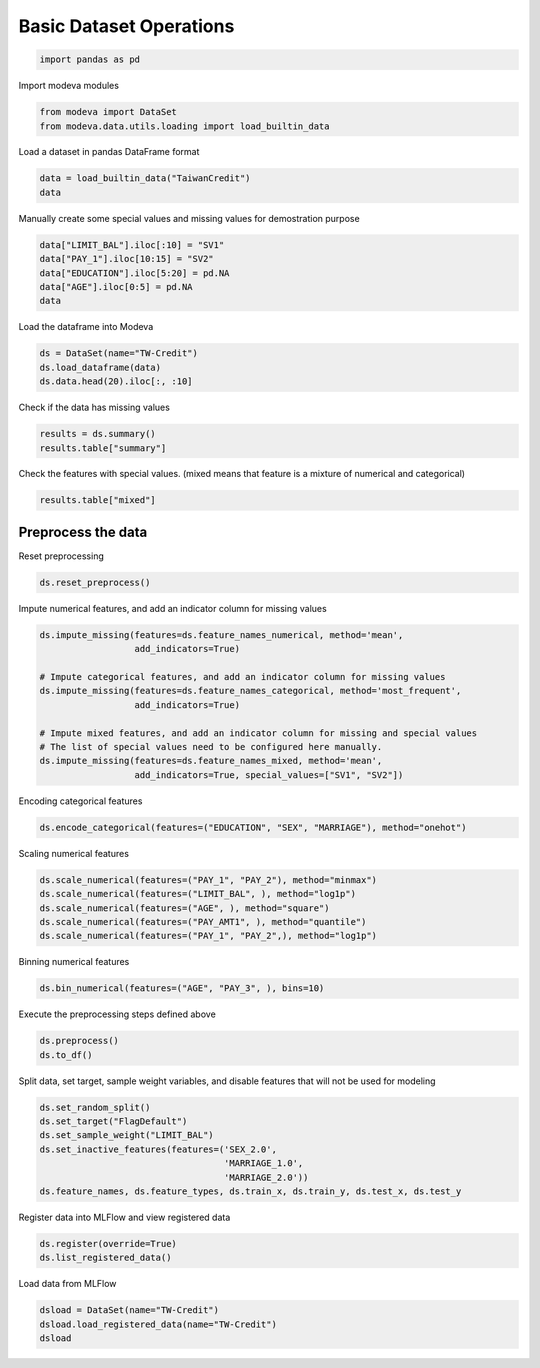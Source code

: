 
.. DO NOT EDIT.
.. THIS FILE WAS AUTOMATICALLY GENERATED BY SPHINX-GALLERY.
.. TO MAKE CHANGES, EDIT THE SOURCE PYTHON FILE:
.. "_source\auto_galleries\data\plot_0_data_operations.py"
.. LINE NUMBERS ARE GIVEN BELOW.

.. only:: html

    .. note::
        :class: sphx-glr-download-link-note

        :ref:`Go to the end <sphx_glr_download__source_auto_galleries_data_plot_0_data_operations.py>`
        to download the full example code.

.. rst-class:: sphx-glr-example-title

.. _sphx_glr__source_auto_galleries_data_plot_0_data_operations.py:


========================================
Basic Dataset Operations
========================================

.. GENERATED FROM PYTHON SOURCE LINES 7-8

.. code-block:: Python

    import pandas as pd







.. GENERATED FROM PYTHON SOURCE LINES 9-10

Import modeva modules

.. GENERATED FROM PYTHON SOURCE LINES 10-13

.. code-block:: Python

    from modeva import DataSet
    from modeva.data.utils.loading import load_builtin_data








.. GENERATED FROM PYTHON SOURCE LINES 14-15

Load a dataset in pandas DataFrame format

.. GENERATED FROM PYTHON SOURCE LINES 15-18

.. code-block:: Python

    data = load_builtin_data("TaiwanCredit")
    data






.. raw:: html

    <div class="output_subarea output_html rendered_html output_result">
    <div>
    <style scoped>
        .dataframe tbody tr th:only-of-type {
            vertical-align: middle;
        }

        .dataframe tbody tr th {
            vertical-align: top;
        }

        .dataframe thead th {
            text-align: right;
        }
    </style>
    <table border="1" class="dataframe">
      <thead>
        <tr style="text-align: right;">
          <th></th>
          <th>LIMIT_BAL</th>
          <th>SEX</th>
          <th>EDUCATION</th>
          <th>MARRIAGE</th>
          <th>AGE</th>
          <th>PAY_1</th>
          <th>PAY_2</th>
          <th>PAY_3</th>
          <th>PAY_4</th>
          <th>PAY_5</th>
          <th>PAY_6</th>
          <th>BILL_AMT1</th>
          <th>BILL_AMT2</th>
          <th>BILL_AMT3</th>
          <th>BILL_AMT4</th>
          <th>BILL_AMT5</th>
          <th>BILL_AMT6</th>
          <th>PAY_AMT1</th>
          <th>PAY_AMT2</th>
          <th>PAY_AMT3</th>
          <th>PAY_AMT4</th>
          <th>PAY_AMT5</th>
          <th>PAY_AMT6</th>
          <th>FlagDefault</th>
        </tr>
      </thead>
      <tbody>
        <tr>
          <th>0</th>
          <td>20000.0</td>
          <td>2.0</td>
          <td>2.0</td>
          <td>1.0</td>
          <td>24.0</td>
          <td>2.0</td>
          <td>2.0</td>
          <td>-1.0</td>
          <td>-1.0</td>
          <td>0.0</td>
          <td>0.0</td>
          <td>3.592621</td>
          <td>3.491782</td>
          <td>2.838849</td>
          <td>0.000000</td>
          <td>0.000000</td>
          <td>0.000000</td>
          <td>0.000000</td>
          <td>2.838849</td>
          <td>0.000000</td>
          <td>0.000000</td>
          <td>0.000000</td>
          <td>0.000000</td>
          <td>1.0</td>
        </tr>
        <tr>
          <th>1</th>
          <td>120000.0</td>
          <td>2.0</td>
          <td>2.0</td>
          <td>2.0</td>
          <td>26.0</td>
          <td>-1.0</td>
          <td>2.0</td>
          <td>0.0</td>
          <td>0.0</td>
          <td>0.0</td>
          <td>2.0</td>
          <td>3.428621</td>
          <td>3.237041</td>
          <td>3.428621</td>
          <td>3.514946</td>
          <td>3.538574</td>
          <td>3.513484</td>
          <td>0.000000</td>
          <td>3.000434</td>
          <td>3.000434</td>
          <td>3.000434</td>
          <td>0.000000</td>
          <td>3.301247</td>
          <td>1.0</td>
        </tr>
        <tr>
          <th>2</th>
          <td>90000.0</td>
          <td>2.0</td>
          <td>2.0</td>
          <td>2.0</td>
          <td>34.0</td>
          <td>0.0</td>
          <td>0.0</td>
          <td>0.0</td>
          <td>0.0</td>
          <td>0.0</td>
          <td>0.0</td>
          <td>4.465977</td>
          <td>4.146996</td>
          <td>4.132260</td>
          <td>4.156307</td>
          <td>4.174612</td>
          <td>4.191731</td>
          <td>3.181558</td>
          <td>3.176381</td>
          <td>3.000434</td>
          <td>3.000434</td>
          <td>3.000434</td>
          <td>3.699057</td>
          <td>0.0</td>
        </tr>
        <tr>
          <th>3</th>
          <td>50000.0</td>
          <td>2.0</td>
          <td>2.0</td>
          <td>1.0</td>
          <td>37.0</td>
          <td>0.0</td>
          <td>0.0</td>
          <td>0.0</td>
          <td>0.0</td>
          <td>0.0</td>
          <td>0.0</td>
          <td>4.672015</td>
          <td>4.683353</td>
          <td>4.692776</td>
          <td>4.452016</td>
          <td>4.461799</td>
          <td>4.470528</td>
          <td>3.301247</td>
          <td>3.305351</td>
          <td>3.079543</td>
          <td>3.041787</td>
          <td>3.029384</td>
          <td>3.000434</td>
          <td>0.0</td>
        </tr>
        <tr>
          <th>4</th>
          <td>50000.0</td>
          <td>1.0</td>
          <td>2.0</td>
          <td>1.0</td>
          <td>57.0</td>
          <td>-1.0</td>
          <td>0.0</td>
          <td>-1.0</td>
          <td>0.0</td>
          <td>0.0</td>
          <td>0.0</td>
          <td>3.935406</td>
          <td>3.753660</td>
          <td>4.554319</td>
          <td>4.320997</td>
          <td>4.282101</td>
          <td>4.281760</td>
          <td>3.301247</td>
          <td>4.564453</td>
          <td>4.000043</td>
          <td>3.954291</td>
          <td>2.838849</td>
          <td>2.832509</td>
          <td>0.0</td>
        </tr>
        <tr>
          <th>...</th>
          <td>...</td>
          <td>...</td>
          <td>...</td>
          <td>...</td>
          <td>...</td>
          <td>...</td>
          <td>...</td>
          <td>...</td>
          <td>...</td>
          <td>...</td>
          <td>...</td>
          <td>...</td>
          <td>...</td>
          <td>...</td>
          <td>...</td>
          <td>...</td>
          <td>...</td>
          <td>...</td>
          <td>...</td>
          <td>...</td>
          <td>...</td>
          <td>...</td>
          <td>...</td>
          <td>...</td>
        </tr>
        <tr>
          <th>29995</th>
          <td>220000.0</td>
          <td>1.0</td>
          <td>3.0</td>
          <td>1.0</td>
          <td>39.0</td>
          <td>0.0</td>
          <td>0.0</td>
          <td>0.0</td>
          <td>0.0</td>
          <td>0.0</td>
          <td>0.0</td>
          <td>5.276345</td>
          <td>5.285143</td>
          <td>5.318827</td>
          <td>4.944507</td>
          <td>4.494683</td>
          <td>4.203604</td>
          <td>3.929470</td>
          <td>4.301052</td>
          <td>3.699317</td>
          <td>3.484015</td>
          <td>3.699057</td>
          <td>3.000434</td>
          <td>0.0</td>
        </tr>
        <tr>
          <th>29996</th>
          <td>150000.0</td>
          <td>1.0</td>
          <td>3.0</td>
          <td>2.0</td>
          <td>43.0</td>
          <td>-1.0</td>
          <td>-1.0</td>
          <td>-1.0</td>
          <td>-1.0</td>
          <td>0.0</td>
          <td>0.0</td>
          <td>3.226342</td>
          <td>3.262214</td>
          <td>3.544440</td>
          <td>3.953276</td>
          <td>3.715251</td>
          <td>0.000000</td>
          <td>3.264345</td>
          <td>3.547405</td>
          <td>3.954194</td>
          <td>2.113943</td>
          <td>0.000000</td>
          <td>0.000000</td>
          <td>0.0</td>
        </tr>
        <tr>
          <th>29997</th>
          <td>30000.0</td>
          <td>1.0</td>
          <td>2.0</td>
          <td>2.0</td>
          <td>37.0</td>
          <td>4.0</td>
          <td>3.0</td>
          <td>2.0</td>
          <td>-1.0</td>
          <td>0.0</td>
          <td>0.0</td>
          <td>3.552181</td>
          <td>3.525951</td>
          <td>3.440752</td>
          <td>4.319710</td>
          <td>4.313509</td>
          <td>4.286861</td>
          <td>0.000000</td>
          <td>0.000000</td>
          <td>4.342442</td>
          <td>3.623353</td>
          <td>3.301247</td>
          <td>3.491502</td>
          <td>1.0</td>
        </tr>
        <tr>
          <th>29998</th>
          <td>80000.0</td>
          <td>1.0</td>
          <td>3.0</td>
          <td>1.0</td>
          <td>41.0</td>
          <td>1.0</td>
          <td>-1.0</td>
          <td>0.0</td>
          <td>0.0</td>
          <td>0.0</td>
          <td>-1.0</td>
          <td>-3.216430</td>
          <td>4.894205</td>
          <td>4.882553</td>
          <td>4.722428</td>
          <td>4.073938</td>
          <td>4.689708</td>
          <td>4.933998</td>
          <td>3.532754</td>
          <td>3.071514</td>
          <td>3.284882</td>
          <td>4.723989</td>
          <td>3.256477</td>
          <td>1.0</td>
        </tr>
        <tr>
          <th>29999</th>
          <td>50000.0</td>
          <td>1.0</td>
          <td>2.0</td>
          <td>1.0</td>
          <td>46.0</td>
          <td>0.0</td>
          <td>0.0</td>
          <td>0.0</td>
          <td>0.0</td>
          <td>0.0</td>
          <td>0.0</td>
          <td>4.680607</td>
          <td>4.689362</td>
          <td>4.696924</td>
          <td>4.562721</td>
          <td>4.510933</td>
          <td>4.185089</td>
          <td>3.317854</td>
          <td>3.255514</td>
          <td>3.155640</td>
          <td>3.000434</td>
          <td>3.000434</td>
          <td>3.000434</td>
          <td>1.0</td>
        </tr>
      </tbody>
    </table>
    <p>30000 rows × 24 columns</p>
    </div>
    </div>
    <br />
    <br />

.. GENERATED FROM PYTHON SOURCE LINES 19-20

Manually create some special values and missing values for demostration purpose

.. GENERATED FROM PYTHON SOURCE LINES 20-26

.. code-block:: Python

    data["LIMIT_BAL"].iloc[:10] = "SV1"
    data["PAY_1"].iloc[10:15] = "SV2"
    data["EDUCATION"].iloc[5:20] = pd.NA
    data["AGE"].iloc[0:5] = pd.NA
    data






.. raw:: html

    <div class="output_subarea output_html rendered_html output_result">
    <div>
    <style scoped>
        .dataframe tbody tr th:only-of-type {
            vertical-align: middle;
        }

        .dataframe tbody tr th {
            vertical-align: top;
        }

        .dataframe thead th {
            text-align: right;
        }
    </style>
    <table border="1" class="dataframe">
      <thead>
        <tr style="text-align: right;">
          <th></th>
          <th>LIMIT_BAL</th>
          <th>SEX</th>
          <th>EDUCATION</th>
          <th>MARRIAGE</th>
          <th>AGE</th>
          <th>PAY_1</th>
          <th>PAY_2</th>
          <th>PAY_3</th>
          <th>PAY_4</th>
          <th>PAY_5</th>
          <th>PAY_6</th>
          <th>BILL_AMT1</th>
          <th>BILL_AMT2</th>
          <th>BILL_AMT3</th>
          <th>BILL_AMT4</th>
          <th>BILL_AMT5</th>
          <th>BILL_AMT6</th>
          <th>PAY_AMT1</th>
          <th>PAY_AMT2</th>
          <th>PAY_AMT3</th>
          <th>PAY_AMT4</th>
          <th>PAY_AMT5</th>
          <th>PAY_AMT6</th>
          <th>FlagDefault</th>
        </tr>
      </thead>
      <tbody>
        <tr>
          <th>0</th>
          <td>SV1</td>
          <td>2.0</td>
          <td>2.0</td>
          <td>1.0</td>
          <td>NaN</td>
          <td>2.0</td>
          <td>2.0</td>
          <td>-1.0</td>
          <td>-1.0</td>
          <td>0.0</td>
          <td>0.0</td>
          <td>3.592621</td>
          <td>3.491782</td>
          <td>2.838849</td>
          <td>0.000000</td>
          <td>0.000000</td>
          <td>0.000000</td>
          <td>0.000000</td>
          <td>2.838849</td>
          <td>0.000000</td>
          <td>0.000000</td>
          <td>0.000000</td>
          <td>0.000000</td>
          <td>1.0</td>
        </tr>
        <tr>
          <th>1</th>
          <td>SV1</td>
          <td>2.0</td>
          <td>2.0</td>
          <td>2.0</td>
          <td>NaN</td>
          <td>-1.0</td>
          <td>2.0</td>
          <td>0.0</td>
          <td>0.0</td>
          <td>0.0</td>
          <td>2.0</td>
          <td>3.428621</td>
          <td>3.237041</td>
          <td>3.428621</td>
          <td>3.514946</td>
          <td>3.538574</td>
          <td>3.513484</td>
          <td>0.000000</td>
          <td>3.000434</td>
          <td>3.000434</td>
          <td>3.000434</td>
          <td>0.000000</td>
          <td>3.301247</td>
          <td>1.0</td>
        </tr>
        <tr>
          <th>2</th>
          <td>SV1</td>
          <td>2.0</td>
          <td>2.0</td>
          <td>2.0</td>
          <td>NaN</td>
          <td>0.0</td>
          <td>0.0</td>
          <td>0.0</td>
          <td>0.0</td>
          <td>0.0</td>
          <td>0.0</td>
          <td>4.465977</td>
          <td>4.146996</td>
          <td>4.132260</td>
          <td>4.156307</td>
          <td>4.174612</td>
          <td>4.191731</td>
          <td>3.181558</td>
          <td>3.176381</td>
          <td>3.000434</td>
          <td>3.000434</td>
          <td>3.000434</td>
          <td>3.699057</td>
          <td>0.0</td>
        </tr>
        <tr>
          <th>3</th>
          <td>SV1</td>
          <td>2.0</td>
          <td>2.0</td>
          <td>1.0</td>
          <td>NaN</td>
          <td>0.0</td>
          <td>0.0</td>
          <td>0.0</td>
          <td>0.0</td>
          <td>0.0</td>
          <td>0.0</td>
          <td>4.672015</td>
          <td>4.683353</td>
          <td>4.692776</td>
          <td>4.452016</td>
          <td>4.461799</td>
          <td>4.470528</td>
          <td>3.301247</td>
          <td>3.305351</td>
          <td>3.079543</td>
          <td>3.041787</td>
          <td>3.029384</td>
          <td>3.000434</td>
          <td>0.0</td>
        </tr>
        <tr>
          <th>4</th>
          <td>SV1</td>
          <td>1.0</td>
          <td>2.0</td>
          <td>1.0</td>
          <td>NaN</td>
          <td>-1.0</td>
          <td>0.0</td>
          <td>-1.0</td>
          <td>0.0</td>
          <td>0.0</td>
          <td>0.0</td>
          <td>3.935406</td>
          <td>3.753660</td>
          <td>4.554319</td>
          <td>4.320997</td>
          <td>4.282101</td>
          <td>4.281760</td>
          <td>3.301247</td>
          <td>4.564453</td>
          <td>4.000043</td>
          <td>3.954291</td>
          <td>2.838849</td>
          <td>2.832509</td>
          <td>0.0</td>
        </tr>
        <tr>
          <th>...</th>
          <td>...</td>
          <td>...</td>
          <td>...</td>
          <td>...</td>
          <td>...</td>
          <td>...</td>
          <td>...</td>
          <td>...</td>
          <td>...</td>
          <td>...</td>
          <td>...</td>
          <td>...</td>
          <td>...</td>
          <td>...</td>
          <td>...</td>
          <td>...</td>
          <td>...</td>
          <td>...</td>
          <td>...</td>
          <td>...</td>
          <td>...</td>
          <td>...</td>
          <td>...</td>
          <td>...</td>
        </tr>
        <tr>
          <th>29995</th>
          <td>220000.0</td>
          <td>1.0</td>
          <td>3.0</td>
          <td>1.0</td>
          <td>39.0</td>
          <td>0.0</td>
          <td>0.0</td>
          <td>0.0</td>
          <td>0.0</td>
          <td>0.0</td>
          <td>0.0</td>
          <td>5.276345</td>
          <td>5.285143</td>
          <td>5.318827</td>
          <td>4.944507</td>
          <td>4.494683</td>
          <td>4.203604</td>
          <td>3.929470</td>
          <td>4.301052</td>
          <td>3.699317</td>
          <td>3.484015</td>
          <td>3.699057</td>
          <td>3.000434</td>
          <td>0.0</td>
        </tr>
        <tr>
          <th>29996</th>
          <td>150000.0</td>
          <td>1.0</td>
          <td>3.0</td>
          <td>2.0</td>
          <td>43.0</td>
          <td>-1.0</td>
          <td>-1.0</td>
          <td>-1.0</td>
          <td>-1.0</td>
          <td>0.0</td>
          <td>0.0</td>
          <td>3.226342</td>
          <td>3.262214</td>
          <td>3.544440</td>
          <td>3.953276</td>
          <td>3.715251</td>
          <td>0.000000</td>
          <td>3.264345</td>
          <td>3.547405</td>
          <td>3.954194</td>
          <td>2.113943</td>
          <td>0.000000</td>
          <td>0.000000</td>
          <td>0.0</td>
        </tr>
        <tr>
          <th>29997</th>
          <td>30000.0</td>
          <td>1.0</td>
          <td>2.0</td>
          <td>2.0</td>
          <td>37.0</td>
          <td>4.0</td>
          <td>3.0</td>
          <td>2.0</td>
          <td>-1.0</td>
          <td>0.0</td>
          <td>0.0</td>
          <td>3.552181</td>
          <td>3.525951</td>
          <td>3.440752</td>
          <td>4.319710</td>
          <td>4.313509</td>
          <td>4.286861</td>
          <td>0.000000</td>
          <td>0.000000</td>
          <td>4.342442</td>
          <td>3.623353</td>
          <td>3.301247</td>
          <td>3.491502</td>
          <td>1.0</td>
        </tr>
        <tr>
          <th>29998</th>
          <td>80000.0</td>
          <td>1.0</td>
          <td>3.0</td>
          <td>1.0</td>
          <td>41.0</td>
          <td>1.0</td>
          <td>-1.0</td>
          <td>0.0</td>
          <td>0.0</td>
          <td>0.0</td>
          <td>-1.0</td>
          <td>-3.216430</td>
          <td>4.894205</td>
          <td>4.882553</td>
          <td>4.722428</td>
          <td>4.073938</td>
          <td>4.689708</td>
          <td>4.933998</td>
          <td>3.532754</td>
          <td>3.071514</td>
          <td>3.284882</td>
          <td>4.723989</td>
          <td>3.256477</td>
          <td>1.0</td>
        </tr>
        <tr>
          <th>29999</th>
          <td>50000.0</td>
          <td>1.0</td>
          <td>2.0</td>
          <td>1.0</td>
          <td>46.0</td>
          <td>0.0</td>
          <td>0.0</td>
          <td>0.0</td>
          <td>0.0</td>
          <td>0.0</td>
          <td>0.0</td>
          <td>4.680607</td>
          <td>4.689362</td>
          <td>4.696924</td>
          <td>4.562721</td>
          <td>4.510933</td>
          <td>4.185089</td>
          <td>3.317854</td>
          <td>3.255514</td>
          <td>3.155640</td>
          <td>3.000434</td>
          <td>3.000434</td>
          <td>3.000434</td>
          <td>1.0</td>
        </tr>
      </tbody>
    </table>
    <p>30000 rows × 24 columns</p>
    </div>
    </div>
    <br />
    <br />

.. GENERATED FROM PYTHON SOURCE LINES 27-28

Load the dataframe into Modeva

.. GENERATED FROM PYTHON SOURCE LINES 28-32

.. code-block:: Python

    ds = DataSet(name="TW-Credit")
    ds.load_dataframe(data)
    ds.data.head(20).iloc[:, :10]






.. raw:: html

    <div class="output_subarea output_html rendered_html output_result">
    <div>
    <style scoped>
        .dataframe tbody tr th:only-of-type {
            vertical-align: middle;
        }

        .dataframe tbody tr th {
            vertical-align: top;
        }

        .dataframe thead th {
            text-align: right;
        }
    </style>
    <table border="1" class="dataframe">
      <thead>
        <tr style="text-align: right;">
          <th></th>
          <th>LIMIT_BAL</th>
          <th>SEX</th>
          <th>EDUCATION</th>
          <th>MARRIAGE</th>
          <th>AGE</th>
          <th>PAY_1</th>
          <th>PAY_2</th>
          <th>PAY_3</th>
          <th>PAY_4</th>
          <th>PAY_5</th>
        </tr>
      </thead>
      <tbody>
        <tr>
          <th>0</th>
          <td>SV1</td>
          <td>2.0</td>
          <td>2.0</td>
          <td>1.0</td>
          <td>NaN</td>
          <td>2.0</td>
          <td>2.0</td>
          <td>-1.0</td>
          <td>-1.0</td>
          <td>0.0</td>
        </tr>
        <tr>
          <th>1</th>
          <td>SV1</td>
          <td>2.0</td>
          <td>2.0</td>
          <td>2.0</td>
          <td>NaN</td>
          <td>-1.0</td>
          <td>2.0</td>
          <td>0.0</td>
          <td>0.0</td>
          <td>0.0</td>
        </tr>
        <tr>
          <th>2</th>
          <td>SV1</td>
          <td>2.0</td>
          <td>2.0</td>
          <td>2.0</td>
          <td>NaN</td>
          <td>0.0</td>
          <td>0.0</td>
          <td>0.0</td>
          <td>0.0</td>
          <td>0.0</td>
        </tr>
        <tr>
          <th>3</th>
          <td>SV1</td>
          <td>2.0</td>
          <td>2.0</td>
          <td>1.0</td>
          <td>NaN</td>
          <td>0.0</td>
          <td>0.0</td>
          <td>0.0</td>
          <td>0.0</td>
          <td>0.0</td>
        </tr>
        <tr>
          <th>4</th>
          <td>SV1</td>
          <td>1.0</td>
          <td>2.0</td>
          <td>1.0</td>
          <td>NaN</td>
          <td>-1.0</td>
          <td>0.0</td>
          <td>-1.0</td>
          <td>0.0</td>
          <td>0.0</td>
        </tr>
        <tr>
          <th>5</th>
          <td>SV1</td>
          <td>1.0</td>
          <td>NaN</td>
          <td>2.0</td>
          <td>37.0</td>
          <td>0.0</td>
          <td>0.0</td>
          <td>0.0</td>
          <td>0.0</td>
          <td>0.0</td>
        </tr>
        <tr>
          <th>6</th>
          <td>SV1</td>
          <td>1.0</td>
          <td>NaN</td>
          <td>2.0</td>
          <td>29.0</td>
          <td>0.0</td>
          <td>0.0</td>
          <td>0.0</td>
          <td>0.0</td>
          <td>0.0</td>
        </tr>
        <tr>
          <th>7</th>
          <td>SV1</td>
          <td>2.0</td>
          <td>NaN</td>
          <td>2.0</td>
          <td>23.0</td>
          <td>0.0</td>
          <td>-1.0</td>
          <td>-1.0</td>
          <td>0.0</td>
          <td>0.0</td>
        </tr>
        <tr>
          <th>8</th>
          <td>SV1</td>
          <td>2.0</td>
          <td>NaN</td>
          <td>1.0</td>
          <td>28.0</td>
          <td>0.0</td>
          <td>0.0</td>
          <td>2.0</td>
          <td>0.0</td>
          <td>0.0</td>
        </tr>
        <tr>
          <th>9</th>
          <td>SV1</td>
          <td>1.0</td>
          <td>NaN</td>
          <td>2.0</td>
          <td>35.0</td>
          <td>0.0</td>
          <td>0.0</td>
          <td>0.0</td>
          <td>0.0</td>
          <td>-1.0</td>
        </tr>
        <tr>
          <th>10</th>
          <td>200000.0</td>
          <td>2.0</td>
          <td>NaN</td>
          <td>2.0</td>
          <td>34.0</td>
          <td>SV2</td>
          <td>0.0</td>
          <td>2.0</td>
          <td>0.0</td>
          <td>0.0</td>
        </tr>
        <tr>
          <th>11</th>
          <td>260000.0</td>
          <td>2.0</td>
          <td>NaN</td>
          <td>2.0</td>
          <td>51.0</td>
          <td>SV2</td>
          <td>-1.0</td>
          <td>-1.0</td>
          <td>-1.0</td>
          <td>-1.0</td>
        </tr>
        <tr>
          <th>12</th>
          <td>630000.0</td>
          <td>2.0</td>
          <td>NaN</td>
          <td>2.0</td>
          <td>41.0</td>
          <td>SV2</td>
          <td>0.0</td>
          <td>-1.0</td>
          <td>-1.0</td>
          <td>-1.0</td>
        </tr>
        <tr>
          <th>13</th>
          <td>70000.0</td>
          <td>1.0</td>
          <td>NaN</td>
          <td>2.0</td>
          <td>30.0</td>
          <td>SV2</td>
          <td>2.0</td>
          <td>2.0</td>
          <td>0.0</td>
          <td>0.0</td>
        </tr>
        <tr>
          <th>14</th>
          <td>250000.0</td>
          <td>1.0</td>
          <td>NaN</td>
          <td>2.0</td>
          <td>29.0</td>
          <td>SV2</td>
          <td>0.0</td>
          <td>0.0</td>
          <td>0.0</td>
          <td>0.0</td>
        </tr>
        <tr>
          <th>15</th>
          <td>50000.0</td>
          <td>2.0</td>
          <td>NaN</td>
          <td>0.0</td>
          <td>23.0</td>
          <td>1.0</td>
          <td>2.0</td>
          <td>0.0</td>
          <td>0.0</td>
          <td>0.0</td>
        </tr>
        <tr>
          <th>16</th>
          <td>20000.0</td>
          <td>1.0</td>
          <td>NaN</td>
          <td>2.0</td>
          <td>24.0</td>
          <td>0.0</td>
          <td>0.0</td>
          <td>2.0</td>
          <td>2.0</td>
          <td>2.0</td>
        </tr>
        <tr>
          <th>17</th>
          <td>320000.0</td>
          <td>1.0</td>
          <td>NaN</td>
          <td>1.0</td>
          <td>49.0</td>
          <td>0.0</td>
          <td>0.0</td>
          <td>0.0</td>
          <td>-1.0</td>
          <td>-1.0</td>
        </tr>
        <tr>
          <th>18</th>
          <td>360000.0</td>
          <td>2.0</td>
          <td>NaN</td>
          <td>1.0</td>
          <td>49.0</td>
          <td>1.0</td>
          <td>0.0</td>
          <td>0.0</td>
          <td>0.0</td>
          <td>0.0</td>
        </tr>
        <tr>
          <th>19</th>
          <td>180000.0</td>
          <td>2.0</td>
          <td>NaN</td>
          <td>2.0</td>
          <td>29.0</td>
          <td>1.0</td>
          <td>0.0</td>
          <td>0.0</td>
          <td>0.0</td>
          <td>0.0</td>
        </tr>
      </tbody>
    </table>
    </div>
    </div>
    <br />
    <br />

.. GENERATED FROM PYTHON SOURCE LINES 33-34

Check if the data has missing values

.. GENERATED FROM PYTHON SOURCE LINES 34-37

.. code-block:: Python

    results = ds.summary()
    results.table["summary"]






.. raw:: html

    <div class="output_subarea output_html rendered_html output_result">
    <div>
    <style scoped>
        .dataframe tbody tr th:only-of-type {
            vertical-align: middle;
        }

        .dataframe tbody tr th {
            vertical-align: top;
        }

        .dataframe thead th {
            text-align: right;
        }
    </style>
    <table border="1" class="dataframe">
      <thead>
        <tr style="text-align: right;">
          <th></th>
          <th>samples</th>
          <th>features</th>
          <th>numerical</th>
          <th>categorical</th>
          <th>mixed</th>
          <th>duplicated</th>
          <th>missing cells</th>
          <th>missing cells (%)</th>
          <th>infinite cells</th>
          <th>infinite cells (%)</th>
        </tr>
      </thead>
      <tbody>
        <tr>
          <th>0</th>
          <td>30000</td>
          <td>24</td>
          <td>19</td>
          <td>3</td>
          <td>2</td>
          <td>68</td>
          <td>20</td>
          <td>0.000028</td>
          <td>0</td>
          <td>0.0</td>
        </tr>
      </tbody>
    </table>
    </div>
    </div>
    <br />
    <br />

.. GENERATED FROM PYTHON SOURCE LINES 38-40

Check the features with special values.
(mixed means that feature is a mixture of numerical and categorical)

.. GENERATED FROM PYTHON SOURCE LINES 40-42

.. code-block:: Python

    results.table["mixed"]






.. raw:: html

    <div class="output_subarea output_html rendered_html output_result">
    <div>
    <style scoped>
        .dataframe tbody tr th:only-of-type {
            vertical-align: middle;
        }

        .dataframe tbody tr th {
            vertical-align: top;
        }

        .dataframe thead th {
            text-align: right;
        }
    </style>
    <table border="1" class="dataframe">
      <thead>
        <tr style="text-align: right;">
          <th></th>
          <th>missing</th>
          <th>inf</th>
          <th>unique</th>
          <th>mean</th>
          <th>std</th>
          <th>min</th>
          <th>25%</th>
          <th>median</th>
          <th>75%</th>
          <th>max</th>
          <th>categories</th>
        </tr>
        <tr>
          <th>name</th>
          <th></th>
          <th></th>
          <th></th>
          <th></th>
          <th></th>
          <th></th>
          <th></th>
          <th></th>
          <th></th>
          <th></th>
          <th></th>
        </tr>
      </thead>
      <tbody>
        <tr>
          <th>LIMIT_BAL</th>
          <td>0</td>
          <td>0</td>
          <td>81</td>
          <td>167502.156719</td>
          <td>129740.266958</td>
          <td>10000.0</td>
          <td>50000.0</td>
          <td>140000.0</td>
          <td>240000.0</td>
          <td>1000000.0</td>
          <td>[SV1]</td>
        </tr>
        <tr>
          <th>PAY_1</th>
          <td>0</td>
          <td>0</td>
          <td>10</td>
          <td>0.167295</td>
          <td>0.931323</td>
          <td>-1.0</td>
          <td>0.0</td>
          <td>0.0</td>
          <td>0.0</td>
          <td>8.0</td>
          <td>[SV2]</td>
        </tr>
      </tbody>
    </table>
    </div>
    </div>
    <br />
    <br />

.. GENERATED FROM PYTHON SOURCE LINES 43-46

Preprocess the data
----------------------------
Reset preprocessing

.. GENERATED FROM PYTHON SOURCE LINES 46-48

.. code-block:: Python

    ds.reset_preprocess()








.. GENERATED FROM PYTHON SOURCE LINES 49-50

Impute numerical features, and add an indicator column for missing values

.. GENERATED FROM PYTHON SOURCE LINES 50-62

.. code-block:: Python

    ds.impute_missing(features=ds.feature_names_numerical, method='mean',
                      add_indicators=True)

    # Impute categorical features, and add an indicator column for missing values
    ds.impute_missing(features=ds.feature_names_categorical, method='most_frequent',
                      add_indicators=True)

    # Impute mixed features, and add an indicator column for missing and special values
    # The list of special values need to be configured here manually.
    ds.impute_missing(features=ds.feature_names_mixed, method='mean',
                      add_indicators=True, special_values=["SV1", "SV2"])








.. GENERATED FROM PYTHON SOURCE LINES 63-64

Encoding categorical  features

.. GENERATED FROM PYTHON SOURCE LINES 64-66

.. code-block:: Python

    ds.encode_categorical(features=("EDUCATION", "SEX", "MARRIAGE"), method="onehot")








.. GENERATED FROM PYTHON SOURCE LINES 67-68

Scaling numerical features

.. GENERATED FROM PYTHON SOURCE LINES 68-74

.. code-block:: Python

    ds.scale_numerical(features=("PAY_1", "PAY_2"), method="minmax")
    ds.scale_numerical(features=("LIMIT_BAL", ), method="log1p")
    ds.scale_numerical(features=("AGE", ), method="square")
    ds.scale_numerical(features=("PAY_AMT1", ), method="quantile")
    ds.scale_numerical(features=("PAY_1", "PAY_2",), method="log1p")








.. GENERATED FROM PYTHON SOURCE LINES 75-76

Binning numerical features

.. GENERATED FROM PYTHON SOURCE LINES 76-78

.. code-block:: Python

    ds.bin_numerical(features=("AGE", "PAY_3", ), bins=10)








.. GENERATED FROM PYTHON SOURCE LINES 79-80

Execute the preprocessing steps defined above

.. GENERATED FROM PYTHON SOURCE LINES 80-83

.. code-block:: Python

    ds.preprocess()
    ds.to_df()






.. raw:: html

    <div class="output_subarea output_html rendered_html output_result">
    <div>
    <style scoped>
        .dataframe tbody tr th:only-of-type {
            vertical-align: middle;
        }

        .dataframe tbody tr th {
            vertical-align: top;
        }

        .dataframe thead th {
            text-align: right;
        }
    </style>
    <table border="1" class="dataframe">
      <thead>
        <tr style="text-align: right;">
          <th></th>
          <th>LIMIT_BAL</th>
          <th>LIMIT_BAL_special_SV1</th>
          <th>SEX_2.0</th>
          <th>EDUCATION_1.0</th>
          <th>EDUCATION_1.7798899449724863</th>
          <th>EDUCATION_2.0</th>
          <th>EDUCATION_3.0</th>
          <th>EDUCATION_missing_nan</th>
          <th>MARRIAGE_1.0</th>
          <th>MARRIAGE_2.0</th>
          <th>AGE</th>
          <th>AGE_missing_nan</th>
          <th>PAY_1</th>
          <th>PAY_1_special_SV2</th>
          <th>PAY_2</th>
          <th>PAY_3</th>
          <th>PAY_4</th>
          <th>PAY_5</th>
          <th>PAY_6</th>
          <th>BILL_AMT1</th>
          <th>BILL_AMT2</th>
          <th>BILL_AMT3</th>
          <th>BILL_AMT4</th>
          <th>BILL_AMT5</th>
          <th>BILL_AMT6</th>
          <th>PAY_AMT1</th>
          <th>PAY_AMT2</th>
          <th>PAY_AMT3</th>
          <th>PAY_AMT4</th>
          <th>PAY_AMT5</th>
          <th>PAY_AMT6</th>
          <th>FlagDefault</th>
        </tr>
      </thead>
      <tbody>
        <tr>
          <th>0</th>
          <td>12.028757</td>
          <td>1.0</td>
          <td>1.0</td>
          <td>0.0</td>
          <td>0.0</td>
          <td>1.0</td>
          <td>0.0</td>
          <td>0.0</td>
          <td>1.0</td>
          <td>0.0</td>
          <td>1</td>
          <td>1.0</td>
          <td>0.287682</td>
          <td>0.0</td>
          <td>0.287682</td>
          <td>0</td>
          <td>-1.0</td>
          <td>0.0</td>
          <td>0.0</td>
          <td>3.592621</td>
          <td>3.491782</td>
          <td>2.838849</td>
          <td>0.000000</td>
          <td>0.000000</td>
          <td>0.000000</td>
          <td>0.000000</td>
          <td>2.838849</td>
          <td>0.000000</td>
          <td>0.000000</td>
          <td>0.000000</td>
          <td>0.000000</td>
          <td>1.0</td>
        </tr>
        <tr>
          <th>1</th>
          <td>12.028757</td>
          <td>1.0</td>
          <td>1.0</td>
          <td>0.0</td>
          <td>0.0</td>
          <td>1.0</td>
          <td>0.0</td>
          <td>0.0</td>
          <td>0.0</td>
          <td>1.0</td>
          <td>1</td>
          <td>1.0</td>
          <td>0.000000</td>
          <td>0.0</td>
          <td>0.287682</td>
          <td>1</td>
          <td>0.0</td>
          <td>0.0</td>
          <td>2.0</td>
          <td>3.428621</td>
          <td>3.237041</td>
          <td>3.428621</td>
          <td>3.514946</td>
          <td>3.538574</td>
          <td>3.513484</td>
          <td>0.000000</td>
          <td>3.000434</td>
          <td>3.000434</td>
          <td>3.000434</td>
          <td>0.000000</td>
          <td>3.301247</td>
          <td>1.0</td>
        </tr>
        <tr>
          <th>2</th>
          <td>12.028757</td>
          <td>1.0</td>
          <td>1.0</td>
          <td>0.0</td>
          <td>0.0</td>
          <td>1.0</td>
          <td>0.0</td>
          <td>0.0</td>
          <td>0.0</td>
          <td>1.0</td>
          <td>1</td>
          <td>1.0</td>
          <td>0.105361</td>
          <td>0.0</td>
          <td>0.105361</td>
          <td>1</td>
          <td>0.0</td>
          <td>0.0</td>
          <td>0.0</td>
          <td>4.465977</td>
          <td>4.146996</td>
          <td>4.132260</td>
          <td>4.156307</td>
          <td>4.174612</td>
          <td>4.191731</td>
          <td>0.358358</td>
          <td>3.176381</td>
          <td>3.000434</td>
          <td>3.000434</td>
          <td>3.000434</td>
          <td>3.699057</td>
          <td>0.0</td>
        </tr>
        <tr>
          <th>3</th>
          <td>12.028757</td>
          <td>1.0</td>
          <td>1.0</td>
          <td>0.0</td>
          <td>0.0</td>
          <td>1.0</td>
          <td>0.0</td>
          <td>0.0</td>
          <td>1.0</td>
          <td>0.0</td>
          <td>1</td>
          <td>1.0</td>
          <td>0.105361</td>
          <td>0.0</td>
          <td>0.105361</td>
          <td>1</td>
          <td>0.0</td>
          <td>0.0</td>
          <td>0.0</td>
          <td>4.672015</td>
          <td>4.683353</td>
          <td>4.692776</td>
          <td>4.452016</td>
          <td>4.461799</td>
          <td>4.470528</td>
          <td>0.451952</td>
          <td>3.305351</td>
          <td>3.079543</td>
          <td>3.041787</td>
          <td>3.029384</td>
          <td>3.000434</td>
          <td>0.0</td>
        </tr>
        <tr>
          <th>4</th>
          <td>12.028757</td>
          <td>1.0</td>
          <td>0.0</td>
          <td>0.0</td>
          <td>0.0</td>
          <td>1.0</td>
          <td>0.0</td>
          <td>0.0</td>
          <td>1.0</td>
          <td>0.0</td>
          <td>1</td>
          <td>1.0</td>
          <td>0.000000</td>
          <td>0.0</td>
          <td>0.105361</td>
          <td>0</td>
          <td>0.0</td>
          <td>0.0</td>
          <td>0.0</td>
          <td>3.935406</td>
          <td>3.753660</td>
          <td>4.554319</td>
          <td>4.320997</td>
          <td>4.282101</td>
          <td>4.281760</td>
          <td>0.451952</td>
          <td>4.564453</td>
          <td>4.000043</td>
          <td>3.954291</td>
          <td>2.838849</td>
          <td>2.832509</td>
          <td>0.0</td>
        </tr>
        <tr>
          <th>...</th>
          <td>...</td>
          <td>...</td>
          <td>...</td>
          <td>...</td>
          <td>...</td>
          <td>...</td>
          <td>...</td>
          <td>...</td>
          <td>...</td>
          <td>...</td>
          <td>...</td>
          <td>...</td>
          <td>...</td>
          <td>...</td>
          <td>...</td>
          <td>...</td>
          <td>...</td>
          <td>...</td>
          <td>...</td>
          <td>...</td>
          <td>...</td>
          <td>...</td>
          <td>...</td>
          <td>...</td>
          <td>...</td>
          <td>...</td>
          <td>...</td>
          <td>...</td>
          <td>...</td>
          <td>...</td>
          <td>...</td>
          <td>...</td>
        </tr>
        <tr>
          <th>29995</th>
          <td>12.301387</td>
          <td>0.0</td>
          <td>0.0</td>
          <td>0.0</td>
          <td>0.0</td>
          <td>0.0</td>
          <td>1.0</td>
          <td>0.0</td>
          <td>1.0</td>
          <td>0.0</td>
          <td>1</td>
          <td>0.0</td>
          <td>0.105361</td>
          <td>0.0</td>
          <td>0.105361</td>
          <td>1</td>
          <td>0.0</td>
          <td>0.0</td>
          <td>0.0</td>
          <td>5.276345</td>
          <td>5.285143</td>
          <td>5.318827</td>
          <td>4.944507</td>
          <td>4.494683</td>
          <td>4.203604</td>
          <td>0.854855</td>
          <td>4.301052</td>
          <td>3.699317</td>
          <td>3.484015</td>
          <td>3.699057</td>
          <td>3.000434</td>
          <td>0.0</td>
        </tr>
        <tr>
          <th>29996</th>
          <td>11.918397</td>
          <td>0.0</td>
          <td>0.0</td>
          <td>0.0</td>
          <td>0.0</td>
          <td>0.0</td>
          <td>1.0</td>
          <td>0.0</td>
          <td>0.0</td>
          <td>1.0</td>
          <td>2</td>
          <td>0.0</td>
          <td>0.000000</td>
          <td>0.0</td>
          <td>0.000000</td>
          <td>0</td>
          <td>-1.0</td>
          <td>0.0</td>
          <td>0.0</td>
          <td>3.226342</td>
          <td>3.262214</td>
          <td>3.544440</td>
          <td>3.953276</td>
          <td>3.715251</td>
          <td>0.000000</td>
          <td>0.415164</td>
          <td>3.547405</td>
          <td>3.954194</td>
          <td>2.113943</td>
          <td>0.000000</td>
          <td>0.000000</td>
          <td>0.0</td>
        </tr>
        <tr>
          <th>29997</th>
          <td>10.308986</td>
          <td>0.0</td>
          <td>0.0</td>
          <td>0.0</td>
          <td>0.0</td>
          <td>1.0</td>
          <td>0.0</td>
          <td>0.0</td>
          <td>0.0</td>
          <td>1.0</td>
          <td>1</td>
          <td>0.0</td>
          <td>0.441833</td>
          <td>0.0</td>
          <td>0.367725</td>
          <td>3</td>
          <td>-1.0</td>
          <td>0.0</td>
          <td>0.0</td>
          <td>3.552181</td>
          <td>3.525951</td>
          <td>3.440752</td>
          <td>4.319710</td>
          <td>4.313509</td>
          <td>4.286861</td>
          <td>0.000000</td>
          <td>0.000000</td>
          <td>4.342442</td>
          <td>3.623353</td>
          <td>3.301247</td>
          <td>3.491502</td>
          <td>1.0</td>
        </tr>
        <tr>
          <th>29998</th>
          <td>11.289794</td>
          <td>0.0</td>
          <td>0.0</td>
          <td>0.0</td>
          <td>0.0</td>
          <td>0.0</td>
          <td>1.0</td>
          <td>0.0</td>
          <td>1.0</td>
          <td>0.0</td>
          <td>2</td>
          <td>0.0</td>
          <td>0.200671</td>
          <td>0.0</td>
          <td>0.000000</td>
          <td>1</td>
          <td>0.0</td>
          <td>0.0</td>
          <td>-1.0</td>
          <td>-3.216430</td>
          <td>4.894205</td>
          <td>4.882553</td>
          <td>4.722428</td>
          <td>4.073938</td>
          <td>4.689708</td>
          <td>0.993234</td>
          <td>3.532754</td>
          <td>3.071514</td>
          <td>3.284882</td>
          <td>4.723989</td>
          <td>3.256477</td>
          <td>1.0</td>
        </tr>
        <tr>
          <th>29999</th>
          <td>10.819798</td>
          <td>0.0</td>
          <td>0.0</td>
          <td>0.0</td>
          <td>0.0</td>
          <td>1.0</td>
          <td>0.0</td>
          <td>0.0</td>
          <td>1.0</td>
          <td>0.0</td>
          <td>2</td>
          <td>0.0</td>
          <td>0.105361</td>
          <td>0.0</td>
          <td>0.105361</td>
          <td>1</td>
          <td>0.0</td>
          <td>0.0</td>
          <td>0.0</td>
          <td>4.680607</td>
          <td>4.689362</td>
          <td>4.696924</td>
          <td>4.562721</td>
          <td>4.510933</td>
          <td>4.185089</td>
          <td>0.487169</td>
          <td>3.255514</td>
          <td>3.155640</td>
          <td>3.000434</td>
          <td>3.000434</td>
          <td>3.000434</td>
          <td>1.0</td>
        </tr>
      </tbody>
    </table>
    <p>30000 rows × 32 columns</p>
    </div>
    </div>
    <br />
    <br />

.. GENERATED FROM PYTHON SOURCE LINES 84-85

Split data, set target, sample weight variables, and disable features that will not be used for modeling

.. GENERATED FROM PYTHON SOURCE LINES 85-93

.. code-block:: Python

    ds.set_random_split()
    ds.set_target("FlagDefault")
    ds.set_sample_weight("LIMIT_BAL")
    ds.set_inactive_features(features=('SEX_2.0',
                                       'MARRIAGE_1.0',
                                       'MARRIAGE_2.0'))
    ds.feature_names, ds.feature_types, ds.train_x, ds.train_y, ds.test_x, ds.test_y





.. rst-class:: sphx-glr-script-out

 .. code-block:: none


    (['LIMIT_BAL_special_SV1', 'EDUCATION_1.0', 'EDUCATION_1.7798899449724863', 'EDUCATION_2.0', 'EDUCATION_3.0', 'EDUCATION_missing_nan', 'AGE', 'AGE_missing_nan', 'PAY_1', 'PAY_1_special_SV2', 'PAY_2', 'PAY_3', 'PAY_4', 'PAY_5', 'PAY_6', 'BILL_AMT1', 'BILL_AMT2', 'BILL_AMT3', 'BILL_AMT4', 'BILL_AMT5', 'BILL_AMT6', 'PAY_AMT1', 'PAY_AMT2', 'PAY_AMT3', 'PAY_AMT4', 'PAY_AMT5', 'PAY_AMT6'], ['categorical', 'categorical', 'categorical', 'categorical', 'categorical', 'categorical', 'numerical', 'categorical', 'numerical', 'categorical', 'numerical', 'numerical', 'numerical', 'numerical', 'numerical', 'numerical', 'numerical', 'numerical', 'numerical', 'numerical', 'numerical', 'numerical', 'numerical', 'numerical', 'numerical', 'numerical', 'numerical'], array([[1.       , 0.       , 0.       , ..., 0.       , 0.       ,
            0.       ],
           [1.       , 0.       , 0.       , ..., 3.0004342, 0.       ,
            3.3012471],
           [1.       , 0.       , 0.       , ..., 3.0004342, 3.0004342,
            3.6990569],
           ...,
           [0.       , 0.       , 0.       , ..., 3.84516  , 0.       ,
            3.6021686],
           [0.       , 0.       , 0.       , ..., 2.1139433, 0.       ,
            0.       ],
           [0.       , 0.       , 0.       , ..., 3.2848818, 4.723989 ,
            3.256477 ]]), array([[1.],
           [1.],
           [0.],
           ...,
           [1.],
           [0.],
           [1.]]), array([[1.       , 0.       , 0.       , ..., 3.9542909, 2.838849 ,
            2.8325088],
           [1.       , 0.       , 1.       , ..., 4.3062105, 4.1383343,
            4.1389656],
           [1.       , 0.       , 1.       , ..., 2.764923 , 3.2273724,
            3.188366 ],
           ...,
           [0.       , 0.       , 0.       , ..., 3.484015 , 3.6990569,
            3.0004342],
           [0.       , 0.       , 0.       , ..., 3.6233528, 3.3012471,
            3.4915018],
           [0.       , 0.       , 0.       , ..., 3.0004342, 3.0004342,
            3.0004342]]), array([[0.],
           [0.],
           [0.],
           ...,
           [0.],
           [1.],
           [1.]]))



.. GENERATED FROM PYTHON SOURCE LINES 94-95

Register data into MLFlow and view registered data

.. GENERATED FROM PYTHON SOURCE LINES 95-98

.. code-block:: Python

    ds.register(override=True)
    ds.list_registered_data()






.. raw:: html

    <div class="output_subarea output_html rendered_html output_result">
    <div>
    <style scoped>
        .dataframe tbody tr th:only-of-type {
            vertical-align: middle;
        }

        .dataframe tbody tr th {
            vertical-align: top;
        }

        .dataframe thead th {
            text-align: right;
        }
    </style>
    <table border="1" class="dataframe">
      <thead>
        <tr style="text-align: right;">
          <th></th>
          <th>Name</th>
          <th>Latest Version</th>
          <th>Updated Time</th>
        </tr>
      </thead>
      <tbody>
        <tr>
          <th>0</th>
          <td>TW-Credit</td>
          <td>5</td>
          <td>2025-01-17 21:09:23</td>
        </tr>
        <tr>
          <th>1</th>
          <td>scored-test-demo</td>
          <td>4</td>
          <td>2025-01-17 21:06:44</td>
        </tr>
      </tbody>
    </table>
    </div>
    </div>
    <br />
    <br />

.. GENERATED FROM PYTHON SOURCE LINES 99-100

Load data from MLFlow

.. GENERATED FROM PYTHON SOURCE LINES 100-103

.. code-block:: Python

    dsload = DataSet(name="TW-Credit")
    dsload.load_registered_data(name="TW-Credit")
    dsload





.. raw:: html

    <div class="output_subarea output_html rendered_html output_result">
    <div>
    <style scoped>
        .dataframe tbody tr th:only-of-type {
            vertical-align: middle;
        }

        .dataframe tbody tr th {
            vertical-align: top;
        }

        .dataframe thead th {
            text-align: right;
        }
    </style>
    <table border="1" class="dataframe">
      <thead>
        <tr style="text-align: right;">
          <th></th>
          <th>LIMIT_BAL</th>
          <th>LIMIT_BAL_special_SV1</th>
          <th>SEX_2.0</th>
          <th>EDUCATION_1.0</th>
          <th>EDUCATION_1.7798899449724863</th>
          <th>EDUCATION_2.0</th>
          <th>EDUCATION_3.0</th>
          <th>EDUCATION_missing_nan</th>
          <th>MARRIAGE_1.0</th>
          <th>MARRIAGE_2.0</th>
          <th>AGE</th>
          <th>AGE_missing_nan</th>
          <th>PAY_1</th>
          <th>PAY_1_special_SV2</th>
          <th>PAY_2</th>
          <th>PAY_3</th>
          <th>PAY_4</th>
          <th>PAY_5</th>
          <th>PAY_6</th>
          <th>BILL_AMT1</th>
          <th>BILL_AMT2</th>
          <th>BILL_AMT3</th>
          <th>BILL_AMT4</th>
          <th>BILL_AMT5</th>
          <th>BILL_AMT6</th>
          <th>PAY_AMT1</th>
          <th>PAY_AMT2</th>
          <th>PAY_AMT3</th>
          <th>PAY_AMT4</th>
          <th>PAY_AMT5</th>
          <th>PAY_AMT6</th>
          <th>FlagDefault</th>
        </tr>
      </thead>
      <tbody>
        <tr>
          <th>0</th>
          <td>12.028757</td>
          <td>1.0</td>
          <td>1.0</td>
          <td>0.0</td>
          <td>0.0</td>
          <td>1.0</td>
          <td>0.0</td>
          <td>0.0</td>
          <td>1.0</td>
          <td>0.0</td>
          <td>1</td>
          <td>1.0</td>
          <td>0.287682</td>
          <td>0.0</td>
          <td>0.287682</td>
          <td>0</td>
          <td>-1.0</td>
          <td>0.0</td>
          <td>0.0</td>
          <td>3.592621</td>
          <td>3.491782</td>
          <td>2.838849</td>
          <td>0.000000</td>
          <td>0.000000</td>
          <td>0.000000</td>
          <td>0.000000</td>
          <td>2.838849</td>
          <td>0.000000</td>
          <td>0.000000</td>
          <td>0.000000</td>
          <td>0.000000</td>
          <td>1.0</td>
        </tr>
        <tr>
          <th>1</th>
          <td>12.028757</td>
          <td>1.0</td>
          <td>1.0</td>
          <td>0.0</td>
          <td>0.0</td>
          <td>1.0</td>
          <td>0.0</td>
          <td>0.0</td>
          <td>0.0</td>
          <td>1.0</td>
          <td>1</td>
          <td>1.0</td>
          <td>0.000000</td>
          <td>0.0</td>
          <td>0.287682</td>
          <td>1</td>
          <td>0.0</td>
          <td>0.0</td>
          <td>2.0</td>
          <td>3.428621</td>
          <td>3.237041</td>
          <td>3.428621</td>
          <td>3.514946</td>
          <td>3.538574</td>
          <td>3.513484</td>
          <td>0.000000</td>
          <td>3.000434</td>
          <td>3.000434</td>
          <td>3.000434</td>
          <td>0.000000</td>
          <td>3.301247</td>
          <td>1.0</td>
        </tr>
        <tr>
          <th>2</th>
          <td>12.028757</td>
          <td>1.0</td>
          <td>1.0</td>
          <td>0.0</td>
          <td>0.0</td>
          <td>1.0</td>
          <td>0.0</td>
          <td>0.0</td>
          <td>0.0</td>
          <td>1.0</td>
          <td>1</td>
          <td>1.0</td>
          <td>0.105361</td>
          <td>0.0</td>
          <td>0.105361</td>
          <td>1</td>
          <td>0.0</td>
          <td>0.0</td>
          <td>0.0</td>
          <td>4.465977</td>
          <td>4.146996</td>
          <td>4.132260</td>
          <td>4.156307</td>
          <td>4.174612</td>
          <td>4.191731</td>
          <td>0.358358</td>
          <td>3.176381</td>
          <td>3.000434</td>
          <td>3.000434</td>
          <td>3.000434</td>
          <td>3.699057</td>
          <td>0.0</td>
        </tr>
        <tr>
          <th>3</th>
          <td>12.028757</td>
          <td>1.0</td>
          <td>1.0</td>
          <td>0.0</td>
          <td>0.0</td>
          <td>1.0</td>
          <td>0.0</td>
          <td>0.0</td>
          <td>1.0</td>
          <td>0.0</td>
          <td>1</td>
          <td>1.0</td>
          <td>0.105361</td>
          <td>0.0</td>
          <td>0.105361</td>
          <td>1</td>
          <td>0.0</td>
          <td>0.0</td>
          <td>0.0</td>
          <td>4.672015</td>
          <td>4.683353</td>
          <td>4.692776</td>
          <td>4.452016</td>
          <td>4.461799</td>
          <td>4.470528</td>
          <td>0.451952</td>
          <td>3.305351</td>
          <td>3.079543</td>
          <td>3.041787</td>
          <td>3.029384</td>
          <td>3.000434</td>
          <td>0.0</td>
        </tr>
        <tr>
          <th>4</th>
          <td>12.028757</td>
          <td>1.0</td>
          <td>0.0</td>
          <td>0.0</td>
          <td>0.0</td>
          <td>1.0</td>
          <td>0.0</td>
          <td>0.0</td>
          <td>1.0</td>
          <td>0.0</td>
          <td>1</td>
          <td>1.0</td>
          <td>0.000000</td>
          <td>0.0</td>
          <td>0.105361</td>
          <td>0</td>
          <td>0.0</td>
          <td>0.0</td>
          <td>0.0</td>
          <td>3.935406</td>
          <td>3.753660</td>
          <td>4.554319</td>
          <td>4.320997</td>
          <td>4.282101</td>
          <td>4.281760</td>
          <td>0.451952</td>
          <td>4.564453</td>
          <td>4.000043</td>
          <td>3.954291</td>
          <td>2.838849</td>
          <td>2.832509</td>
          <td>0.0</td>
        </tr>
        <tr>
          <th>...</th>
          <td>...</td>
          <td>...</td>
          <td>...</td>
          <td>...</td>
          <td>...</td>
          <td>...</td>
          <td>...</td>
          <td>...</td>
          <td>...</td>
          <td>...</td>
          <td>...</td>
          <td>...</td>
          <td>...</td>
          <td>...</td>
          <td>...</td>
          <td>...</td>
          <td>...</td>
          <td>...</td>
          <td>...</td>
          <td>...</td>
          <td>...</td>
          <td>...</td>
          <td>...</td>
          <td>...</td>
          <td>...</td>
          <td>...</td>
          <td>...</td>
          <td>...</td>
          <td>...</td>
          <td>...</td>
          <td>...</td>
          <td>...</td>
        </tr>
        <tr>
          <th>29995</th>
          <td>12.301387</td>
          <td>0.0</td>
          <td>0.0</td>
          <td>0.0</td>
          <td>0.0</td>
          <td>0.0</td>
          <td>1.0</td>
          <td>0.0</td>
          <td>1.0</td>
          <td>0.0</td>
          <td>1</td>
          <td>0.0</td>
          <td>0.105361</td>
          <td>0.0</td>
          <td>0.105361</td>
          <td>1</td>
          <td>0.0</td>
          <td>0.0</td>
          <td>0.0</td>
          <td>5.276345</td>
          <td>5.285143</td>
          <td>5.318827</td>
          <td>4.944507</td>
          <td>4.494683</td>
          <td>4.203604</td>
          <td>0.854855</td>
          <td>4.301052</td>
          <td>3.699317</td>
          <td>3.484015</td>
          <td>3.699057</td>
          <td>3.000434</td>
          <td>0.0</td>
        </tr>
        <tr>
          <th>29996</th>
          <td>11.918397</td>
          <td>0.0</td>
          <td>0.0</td>
          <td>0.0</td>
          <td>0.0</td>
          <td>0.0</td>
          <td>1.0</td>
          <td>0.0</td>
          <td>0.0</td>
          <td>1.0</td>
          <td>2</td>
          <td>0.0</td>
          <td>0.000000</td>
          <td>0.0</td>
          <td>0.000000</td>
          <td>0</td>
          <td>-1.0</td>
          <td>0.0</td>
          <td>0.0</td>
          <td>3.226342</td>
          <td>3.262214</td>
          <td>3.544440</td>
          <td>3.953276</td>
          <td>3.715251</td>
          <td>0.000000</td>
          <td>0.415164</td>
          <td>3.547405</td>
          <td>3.954194</td>
          <td>2.113943</td>
          <td>0.000000</td>
          <td>0.000000</td>
          <td>0.0</td>
        </tr>
        <tr>
          <th>29997</th>
          <td>10.308986</td>
          <td>0.0</td>
          <td>0.0</td>
          <td>0.0</td>
          <td>0.0</td>
          <td>1.0</td>
          <td>0.0</td>
          <td>0.0</td>
          <td>0.0</td>
          <td>1.0</td>
          <td>1</td>
          <td>0.0</td>
          <td>0.441833</td>
          <td>0.0</td>
          <td>0.367725</td>
          <td>3</td>
          <td>-1.0</td>
          <td>0.0</td>
          <td>0.0</td>
          <td>3.552181</td>
          <td>3.525951</td>
          <td>3.440752</td>
          <td>4.319710</td>
          <td>4.313509</td>
          <td>4.286861</td>
          <td>0.000000</td>
          <td>0.000000</td>
          <td>4.342442</td>
          <td>3.623353</td>
          <td>3.301247</td>
          <td>3.491502</td>
          <td>1.0</td>
        </tr>
        <tr>
          <th>29998</th>
          <td>11.289794</td>
          <td>0.0</td>
          <td>0.0</td>
          <td>0.0</td>
          <td>0.0</td>
          <td>0.0</td>
          <td>1.0</td>
          <td>0.0</td>
          <td>1.0</td>
          <td>0.0</td>
          <td>2</td>
          <td>0.0</td>
          <td>0.200671</td>
          <td>0.0</td>
          <td>0.000000</td>
          <td>1</td>
          <td>0.0</td>
          <td>0.0</td>
          <td>-1.0</td>
          <td>-3.216430</td>
          <td>4.894205</td>
          <td>4.882553</td>
          <td>4.722428</td>
          <td>4.073938</td>
          <td>4.689708</td>
          <td>0.993234</td>
          <td>3.532754</td>
          <td>3.071514</td>
          <td>3.284882</td>
          <td>4.723989</td>
          <td>3.256477</td>
          <td>1.0</td>
        </tr>
        <tr>
          <th>29999</th>
          <td>10.819798</td>
          <td>0.0</td>
          <td>0.0</td>
          <td>0.0</td>
          <td>0.0</td>
          <td>1.0</td>
          <td>0.0</td>
          <td>0.0</td>
          <td>1.0</td>
          <td>0.0</td>
          <td>2</td>
          <td>0.0</td>
          <td>0.105361</td>
          <td>0.0</td>
          <td>0.105361</td>
          <td>1</td>
          <td>0.0</td>
          <td>0.0</td>
          <td>0.0</td>
          <td>4.680607</td>
          <td>4.689362</td>
          <td>4.696924</td>
          <td>4.562721</td>
          <td>4.510933</td>
          <td>4.185089</td>
          <td>0.487169</td>
          <td>3.255514</td>
          <td>3.155640</td>
          <td>3.000434</td>
          <td>3.000434</td>
          <td>3.000434</td>
          <td>1.0</td>
        </tr>
      </tbody>
    </table>
    <p>30000 rows × 32 columns</p>
    </div>
    </div>
    <br />
    <br />


.. rst-class:: sphx-glr-timing

   **Total running time of the script:** (0 minutes 4.970 seconds)


.. _sphx_glr_download__source_auto_galleries_data_plot_0_data_operations.py:

.. only:: html

  .. container:: sphx-glr-footer sphx-glr-footer-example

    .. container:: sphx-glr-download sphx-glr-download-jupyter

      :download:`Download Jupyter notebook: plot_0_data_operations.ipynb <plot_0_data_operations.ipynb>`

    .. container:: sphx-glr-download sphx-glr-download-python

      :download:`Download Python source code: plot_0_data_operations.py <plot_0_data_operations.py>`

    .. container:: sphx-glr-download sphx-glr-download-zip

      :download:`Download zipped: plot_0_data_operations.zip <plot_0_data_operations.zip>`


.. only:: html

 .. rst-class:: sphx-glr-signature

    `Gallery generated by Sphinx-Gallery <https://sphinx-gallery.github.io>`_
